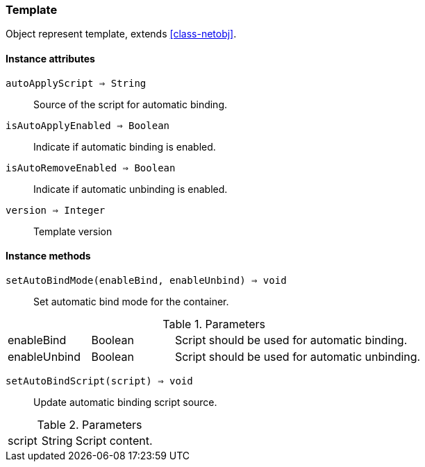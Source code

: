 [.nxsl-class]
[[class-template]]
=== Template

Object represent template, extends <<class-netobj>>.

==== Instance attributes

`autoApplyScript => String`::
Source of the script for automatic binding.

`isAutoApplyEnabled => Boolean`::
Indicate if automatic binding is enabled.

`isAutoRemoveEnabled => Boolean`::
Indicate if automatic unbinding is enabled.

`version => Integer`::
Template version

==== Instance methods

`setAutoBindMode(enableBind, enableUnbind) => void`::
Set automatic bind mode for the container.

.Parameters
[cols="1,1,3a" grid="none", frame="none"]
|===
|enableBind|Boolean|Script should be used for automatic binding.
|enableUnbind|Boolean|Script should be used for automatic unbinding.
|===


`setAutoBindScript(script) => void`::
Update automatic binding script source.

.Parameters
[cols="1,1,3a" grid="none", frame="none"]
|===
|script|String|Script content.
|===
